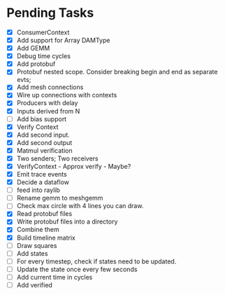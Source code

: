 * Pending Tasks
- [X] ConsumerContext
- [X] Add support for Array DAMType
- [X] Add GEMM
- [X] Debug time cycles
- [X] Add protobuf
- [X] Protobuf nested scope. Consider breaking begin and end as separate evts;
- [X] Add mesh connections
- [X] Wire up connections with contexts
- [X] Producers with delay
- [X] Inputs derived from N
- [ ] Add bias support
- [X] Verify Context
- [X] Add second input.
- [X] Add second output
- [X] Matmul verification
- [X] Two senders; Two receivers
- [X] VerifyContext - Approx verify - Maybe?
- [X] Emit trace events
- [X] Decide a dataflow
- [ ] feed into raylib
- [ ] Rename gemm to meshgemm
- [ ] Check max circle with 4 lines you can draw.
- [X] Read protobuf files
- [X] Write protobuf files into a directory
- [X] Combine them
- [X] Build timeline matrix
- [ ] Draw squares
- [ ] Add states
- [ ] For every timestep, check if states need to be updated.
- [ ] Update the state once every few seconds
- [ ] Add current time in cycles
- [ ] Add verified

